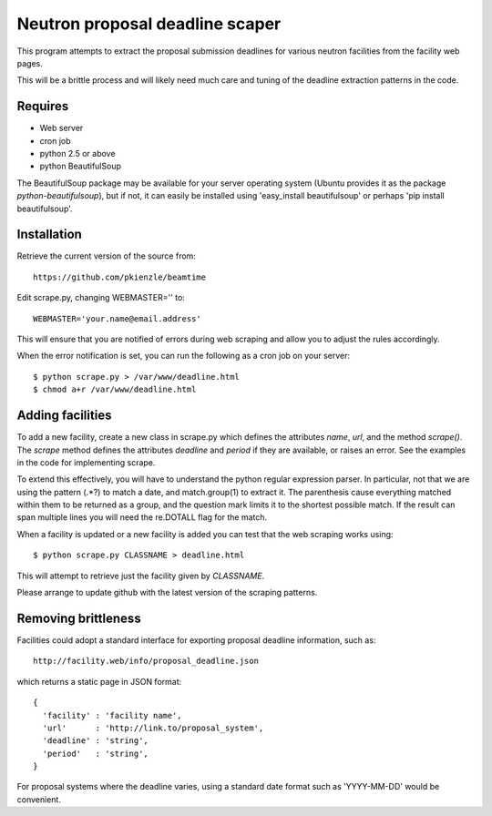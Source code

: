 ================================
Neutron proposal deadline scaper
================================

This program attempts to extract the proposal submission deadlines for
various neutron facilities from the facility web pages.

This will be a brittle process and will likely need much care and tuning
of the deadline extraction patterns in the code.

Requires
--------

* Web server
* cron job
* python 2.5 or above
* python BeautifulSoup

The BeautifulSoup package may be available for your server operating
system (Ubuntu provides it as the package *python-beautifulsoup*), but
if not, it can easily be installed using 'easy_install beautifulsoup'
or perhaps 'pip install beautifulsoup'.

Installation
------------

Retrieve the current version of the source from::

    https://github.com/pkienzle/beamtime

Edit scrape.py, changing WEBMASTER='' to::

    WEBMASTER='your.name@email.address'

This will ensure that you are notified of errors during web scraping
and allow you to adjust the rules accordingly.

When the error notification is set, you can run the following as a cron
job on your server::

    $ python scrape.py > /var/www/deadline.html
    $ chmod a+r /var/www/deadline.html


Adding facilities
-----------------

To add a new facility, create a new class in scrape.py which defines
the attributes *name*, *url*, and the method *scrape()*.  The *scrape*
method defines the attributes *deadline* and *period* if they are
available, or raises an error.  See the examples in the code for
implementing scrape.

To extend this effectively, you will have to understand the python
regular expression parser. In particular, not that we are using the
pattern (.*?) to match a date, and match.group(1) to extract it.  The
parenthesis cause everything matched within them to be returned as a
group, and the question mark limits it to the shortest possible match.
If the result can span multiple lines you will need the re.DOTALL flag
for the match.

When a facility is updated or a new facility is added you can test
that the web scraping works using::

    $ python scrape.py CLASSNAME > deadline.html

This will attempt to retrieve just the facility given by *CLASSNAME*.

Please arrange to update github with the latest version of the 
scraping patterns.

Removing brittleness
--------------------

Facilities could adopt a standard interface for exporting proposal 
deadline information, such as::

    http://facility.web/info/proposal_deadline.json

which returns a static page in JSON format::

    {
      'facility' : 'facility name',
      'url'      : 'http://link.to/proposal_system',
      'deadline' : 'string',
      'period'   : 'string',
    }

For proposal systems where the deadline varies, using a standard date
format such as 'YYYY-MM-DD' would be convenient.

